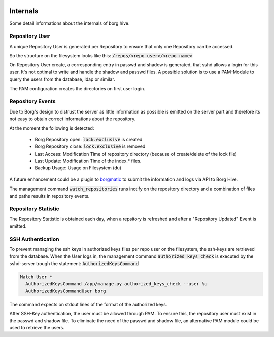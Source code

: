 .. borg-hive documentation master file, created by
   sphinx-quickstart on Wed May  6 23:27:17 2020.
   You can adapt this file completely to your liking, but it should at least
   contain the root `toctree` directive.

Internals
===========

Some detail informations about the internals of borg hive.

Repository User
----------------

A unique Repository User is generated per Repository to ensure that only one Repository can be accessed.

So the structure on the filesystem looks like this:
:code:`/repos/<repo user>/<repo name>`

On Repository User create, a corresponding entry in passwd and shadow is generated, that sshd allows a login for this user.
It's not optimal to write and handle the shadow and passwd files. A possible solution is to use a PAM-Module to query the users from the database, ldap or similar.

The PAM configuration creates the directories on first user login.

Repository Events
------------------
Due to Borg's design to distrust the server as little information as possible is emitted on the server part and therefore its not easy to obtain correct informations about the repository.

At the moment the following is detected:

  * Borg Repository open: :code:`lock.exclusive` is created
  * Borg Repository close: :code:`lock.exclusive` is removed
  * Last Access: Modification Time of repository directory (because of create/delete of the lock file)
  * Last Update: Modification Time of the index.* files.
  * Backup Usage: Usage on Filesystem (du)

A future enhancement could be a plugin to `borgmatic <https://torsion.org/borgmatic/docs/how-to/monitor-your-backups>`_ to submit the information and logs via API to Borg Hive.

The management command :code:`watch_repositories` runs inotify on the repository directory and a combination of files and paths results in repository events.

Repository Statistic
--------------------

The Repository Statistic is obtained each day, when a repsitory is refreshed and after a "Repository Updated" Event is emitted.

SSH Authentication
--------------------

To prevent managing the ssh keys in authorized keys files per repo user on the filesystem, the ssh-keys are retrieved from the database.
When the User logs in, the management command :code:`authorized_keys_check` is executed by the sshd-server trough the statement: :code:`AuthorizedKeysCommand`

.. code-block:: bash

  Match User *
    AuthorizedKeysCommand /app/manage.py authorized_keys_check --user %u
    AuthorizedKeysCommandUser borg

The command expects on stdout lines of the format of the authorized keys.

After SSH-Key authentication, the user must be allowed through PAM. To ensure this, the repository user must exist in the passwd and shadow file.
To eliminate the need of the passwd and shadow file, an alternative PAM module could be used to retrieve the users.
